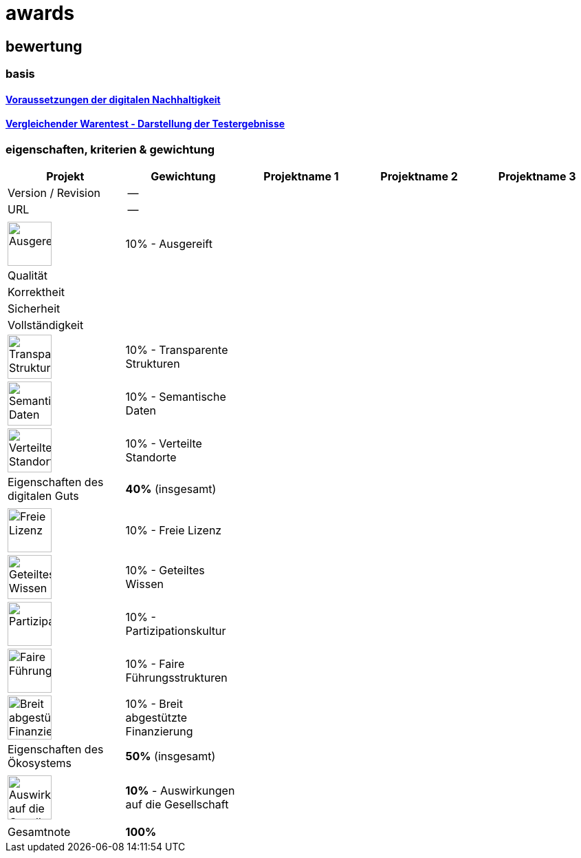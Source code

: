 = awards

== bewertung

=== basis 

==== https://de.wikipedia.org/wiki/Digitale_Nachhaltigkeit[Voraussetzungen der digitalen Nachhaltigkeit]

==== https://de.wikipedia.org/wiki/Vergleichender_Warentest#Darstellung_der_Testergebnisse[Vergleichender Warentest - Darstellung der Testergebnisse]

=== eigenschaften, kriterien & gewichtung

[cols=">,1,1,1,1", options="header"] 
|===
| Projekt 
| Gewichtung
| Projektname 1 
| Projektname 2
| Projektname 3

| Version / Revision
| --
| 
| 
| 

| URL
| --
| 
| 
|  

| 
| 
| 
| 
| 

| image:https://upload.wikimedia.org/wikipedia/commons/8/89/Icon_DINA_Voraussetzungen_Digitale_Nachhaltigkeit_01_Ausgereift_Farbig.svg[Ausgereift,64]
| 10% - Ausgereift
| 
| 
| 

| Qualität
| 
| 
| 
| 

| Korrektheit
| 
| 
| 
| 

| Sicherheit
| 
| 
| 
| 

| Vollständigkeit
| 
| 
| 
| 

| image:https://upload.wikimedia.org/wikipedia/commons/7/79/Icon_DINA_Voraussetzungen_Digitale_Nachhaltigkeit_02_Transparente_Strukturen_Farbig.svg[Transparente Strukturen,64]
| 10% - Transparente Strukturen
| 
| 
| 

| image:https://upload.wikimedia.org/wikipedia/commons/f/ff/Icon_DINA_Voraussetzungen_Digitale_Nachhaltigkeit_03_Semantische_Daten_Farbig.svg[Semantische Daten,64]
| 10% - Semantische Daten
| 
| 
| 

| image:https://upload.wikimedia.org/wikipedia/commons/5/51/Icon_DINA_Voraussetzungen_Digitale_Nachhaltigkeit_04_Verteilte_Standorte_Farbig.svg[Verteilte Standorte,64]
| 10% - Verteilte Standorte
| 
| 
| 

| Eigenschaften des digitalen Guts 
| **40%** (insgesamt)
| 
| 
| 

| 
| 
| 
| 
| 

| image:https://upload.wikimedia.org/wikipedia/commons/b/b1/Icon_DINA_Voraussetzungen_Digitale_Nachhaltigkeit_05_Freie_Lizenz_Farbig.svg[Freie Lizenz,64]
| 10% - Freie Lizenz
| 
| 
| 

| image:https://upload.wikimedia.org/wikipedia/commons/3/3c/Icon_DINA_Voraussetzungen_Digitale_Nachhaltigkeit_06_Geteiltes_Wissen_Farbig.svg[Geteiltes Wissen,64]
| 10% - Geteiltes Wissen
| 
| 
| 

| image:https://upload.wikimedia.org/wikipedia/commons/b/b3/Icon_DINA_Voraussetzungen_Digitale_Nachhaltigkeit_07_Partizipationskultur_Farbig.svg[Partizipationskultur,64]
| 10% - Partizipationskultur
| 
| 
| 

| image:https://upload.wikimedia.org/wikipedia/commons/2/24/Icon_DINA_Voraussetzungen_Digitale_Nachhaltigkeit_08_Faire_F%C3%BChrungsstrukturen_Farbig.svg[Faire Führungsstrukturen,64]
| 10% - Faire Führungsstrukturen
| 
| 
| 

| image:https://upload.wikimedia.org/wikipedia/commons/7/7c/Icon_DINA_Voraussetzungen_Digitale_Nachhaltigkeit_09_Breit_Abgest%C3%BCtzte_Finanzierung_Farbig.svg[Breit abgestützte Finanzierung,64]
| 10% - Breit abgestützte Finanzierung
| 
| 
| 

| Eigenschaften des Ökosystems 
| **50%** (insgesamt)
| 
| 
| 

| 
| 
| 
| 
| 

| image:https://upload.wikimedia.org/wikipedia/commons/2/2d/Icon_DINA_Voraussetzungen_Digitale_Nachhaltigkeit_10_Beitrag_Zur_Nachhaltigen_Entwicklung_Farbig.svg[Auswirkungen auf die Gesellschaft,64]
| **10%** - Auswirkungen auf die Gesellschaft
| 
| 
| 

| 
| 
| 
| 
| 

| Gesamtnote
| **100%**
| 
| 
|
|===

